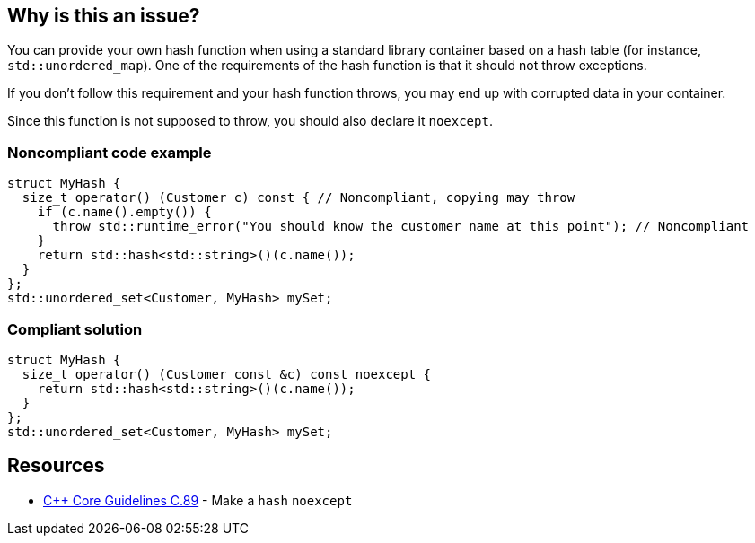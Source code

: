 == Why is this an issue?

You can provide your own hash function when using a standard library container based on a hash table (for instance, ``++std::unordered_map++``). One of the requirements of the hash function is that it should not throw exceptions.


If you don't follow this requirement and your hash function throws, you may end up with corrupted data in your container.


Since this function is not supposed to throw, you should also declare it ``++noexcept++``.


=== Noncompliant code example

[source,cpp,diff-id=1,diff-type=noncompliant]
----
struct MyHash {
  size_t operator() (Customer c) const { // Noncompliant, copying may throw
    if (c.name().empty()) {
      throw std::runtime_error("You should know the customer name at this point"); // Noncompliant
    }
    return std::hash<std::string>()(c.name());
  }
};
std::unordered_set<Customer, MyHash> mySet;
----


=== Compliant solution

[source,cpp,diff-id=1,diff-type=compliant]
----
struct MyHash {
  size_t operator() (Customer const &c) const noexcept {
    return std::hash<std::string>()(c.name());
  }
};
std::unordered_set<Customer, MyHash> mySet;
----


== Resources

* https://github.com/isocpp/CppCoreGuidelines/blob/e49158a/CppCoreGuidelines.md#c89-make-a-hash-noexcept[{cpp} Core Guidelines C.89] - Make a `hash` `noexcept`


ifdef::env-github,rspecator-view[]

'''
== Implementation Specification
(visible only on this page)

=== Message

Do not use this function as a hash; it throws exceptions.


=== Highlighting

The use of the hash function in the container.


'''
== Comments And Links
(visible only on this page)

=== on 28 Aug 2019, 21:26:35 Loïc Joly wrote:
\[~abbas.sabra]: I think this rule might miss it's target a little bit: For me, the important point is that hash function should not throw. As a consequence, it might be interesting to declare it noexcept, but this looks to me like an indirect consequence. If you agree, I can reword the rule that way, otherwise, let me know :)



=== on 29 Aug 2019, 09:54:26 Abbas Sabra wrote:
\[~loic.joly] My bad, I agree with you.

=== on 29 Aug 2019, 18:49:45 Loïc Joly wrote:
I updated the rule, but I think we might still miss to opportunity to have a better rule: "Hash function should be written correctly". It would check for exceptions, but also for other things. The problem is I'm not sure what these other things might be (I know some constraints, but I don't know how to realistically check them... If anybody has an idea?)



=== on 9 Sep 2019, 17:44:24 Ann Campbell wrote:
\[~abbas.sabra] and [~loic.joly] does this rule raise issues only on ``++throw++`` or also on a missing ``++noexcept++``? I think the latter is implicit in the code samples, but it should be either obvious in the description or made explicit with a "This rule raises an issue when" sentence.

=== on 10 Sep 2019, 09:21:45 Loïc Joly wrote:
This is a good and difficult question:

* The rule has some value for legacy code, dating from a time where noexcept did not yet exist. Raising on missing noexcept in those cases might look like a false positive
* Raising on missing noexcept would have the value of enforcing good practices, in addition to prevent throwing
\[~abbas.sabra]: What do you think?

=== on 10 Sep 2019, 09:56:47 Abbas Sabra wrote:
I think we should detect the standard. If it is >= {cpp}11 we should raise an issue on missing noexecpt.

=== on 10 Sep 2019, 10:17:40 Loïc Joly wrote:
\[~abbas.sabra]: In many cases, old code gets compiled with new compilers, maybe even new flags...

=== on 10 Sep 2019, 11:04:15 Abbas Sabra wrote:
\[~loic.joly] Yes, but in that case, it is not really a false positive.


Do you think it is a good idea to divide it into two?

* The first flags throwing hash functions.
* The second is part of [|RSPEC-5018|https://jira.sonarsource.com/browse/RSPEC-5018] => Hash, Move, and swap operations should be "noexcept"

=== on 7 Oct 2019, 16:34:22 Amélie Renard wrote:
In my opinion, I would divide it into 2 RSPECS as [~abbas.sabra] suggests:

* one about hash functions that should not throw (as described in current RSPEC)
* one about hash functions that should be declared no except (not sure if it should be merged with the one dealing with `move` or destructors though...)
I find the current message "Declare this hash 'noexcept'." not really consistent with the description of the rule: if a hash function does not throw, there will be no warning but the message still applies...


In addition, it would be consistent with the rules about destructors:

* https://jira.sonarsource.com/browse/RSPEC-3654[RSPEC-3654]: Destructors should be "noexcept"
* https://jira.sonarsource.com/browse/RSPEC-1048[RSPEC-1048]: Destructors should not throw exceptions

=== on 10 Oct 2019, 13:31:48 Ann Campbell wrote:
\[~amelie.renard] issue messages should be imperative, with a fall back to statement-of-fact only as a last resort.

endif::env-github,rspecator-view[]
